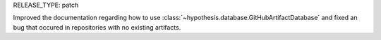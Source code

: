 RELEASE_TYPE: patch

Improved the documentation regarding how to use :class:`~hypothesis.database.GitHubArtifactDatabase`
and fixed an bug that occured in repositories with no existing artifacts.

